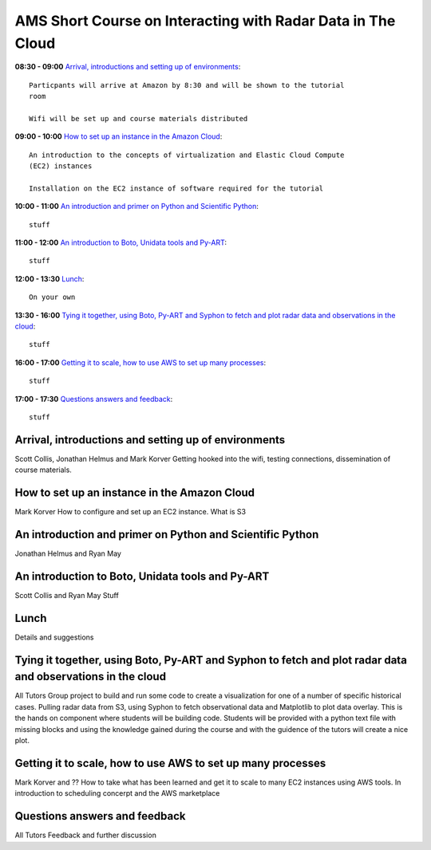 AMS Short Course on Interacting with Radar Data in The Cloud
============================================================


**08:30 - 09:00** `Arrival, introductions and setting up of environments`_::
    
    Particpants will arrive at Amazon by 8:30 and will be shown to the tutorial
    room

    Wifi will be set up and course materials distributed

**09:00 - 10:00** `How to set up an instance in the Amazon Cloud`_::
    
    An introduction to the concepts of virtualization and Elastic Cloud Compute
    (EC2) instances 

    Installation on the EC2 instance of software required for the tutorial

**10:00 - 11:00** `An introduction and primer on Python and Scientific Python`_::

    stuff

**11:00 - 12:00** `An introduction to Boto, Unidata tools and Py-ART`_::

    stuff

**12:00 - 13:30** `Lunch`_::

    On your own

**13:30 - 16:00** `Tying it together, using Boto, Py-ART and Syphon to fetch and plot radar data and observations in the cloud`_::

    stuff

**16:00 - 17:00** `Getting it to scale, how to use AWS to set up many processes`_::

    stuff

**17:00 - 17:30** `Questions answers and feedback`_::

    stuff



.. raw:: pdf

      PageBreak


Arrival, introductions and setting up of environments
-----------------------------------------------------

Scott Collis, Jonathan Helmus and Mark Korver
Getting hooked into the wifi, testing connections, dissemination of course
materials. 

How to set up an instance in the Amazon Cloud
---------------------------------------------

Mark Korver
How to configure and set up an EC2 instance. 
What is S3

An introduction and primer on Python and Scientific Python
----------------------------------------------------------

Jonathan Helmus and Ryan May

An introduction to Boto, Unidata tools and Py-ART
-------------------------------------------------

Scott Collis and Ryan May
Stuff

Lunch
-----

Details and suggestions

Tying it together, using Boto, Py-ART and Syphon to fetch and plot radar data and observations in the cloud
-----------------------------------------------------------------------------------------------------------

All Tutors
Group project to build and run some code to create a visualization for one of a
number of specific historical cases. Pulling radar data from S3, using Syphon to
fetch observational data and Matplotlib to plot data overlay. 
This is the hands on component where students will be building code. Students
will be provided with a python text file with missing blocks and using the
knowledge gained during the course and with the guidence of the tutors will
create a nice plot. 

Getting it to scale, how to use AWS to set up many processes
------------------------------------------------------------

Mark Korver and ??
How to take what has been learned and get it to scale to many EC2 instances
using AWS tools. In introduction to scheduling concerpt and the AWS marketplace

Questions answers and feedback
------------------------------

All Tutors
Feedback and further discussion

